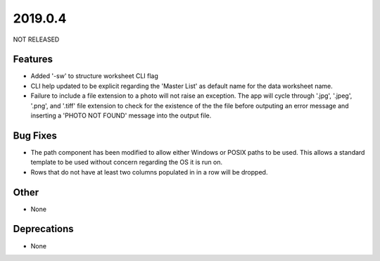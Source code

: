2019.0.4
========

NOT RELEASED

Features
--------

* Added '-sw' to structure worksheet CLI flag
* CLI help updated to be explicit regarding the 'Master List' as default name for the data worksheet name.
* Failure to include a file extension to a photo will not raise an exception. The app will cycle through '.jpg', '.jpeg', '.png', and '.tiff' file extension to check for the existence of the the file before outputing an error message and inserting a 'PHOTO NOT FOUND' message into the output file.

Bug Fixes
---------

* The path component has been modified to allow either Windows or POSIX paths to be used. This allows a standard template to be used without concern regarding the OS it is run on.
* Rows that do not have at least two columns populated in in a row will be dropped.

Other
-----
* None

Deprecations
------------

* None

